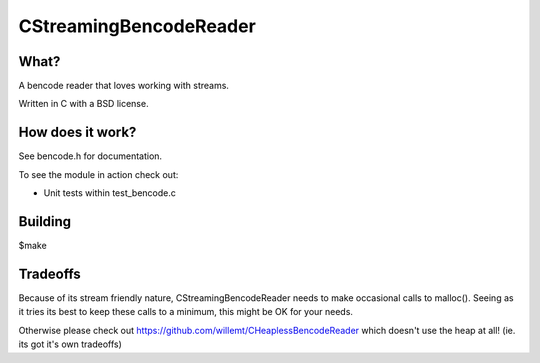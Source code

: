CStreamingBencodeReader
=======================
.. image:: https://travis-ci.org/willemt/CStreamingBencodeReader.png
   :target: https://travis-ci.org/willemt/CStreamingBencodeReader

What?
-----
A bencode reader that loves working with streams.

Written in C with a BSD license.

How does it work?
-----------------

See bencode.h for documentation.

To see the module in action check out:

* Unit tests within test_bencode.c

Building
--------
$make

Tradeoffs
---------
Because of its stream friendly nature, CStreamingBencodeReader needs to make occasional calls to malloc(). Seeing as it tries its best to keep these calls to a minimum, this might be OK for your needs.

Otherwise please check out https://github.com/willemt/CHeaplessBencodeReader which doesn't use the heap at all! (ie. its got it's own tradeoffs)
